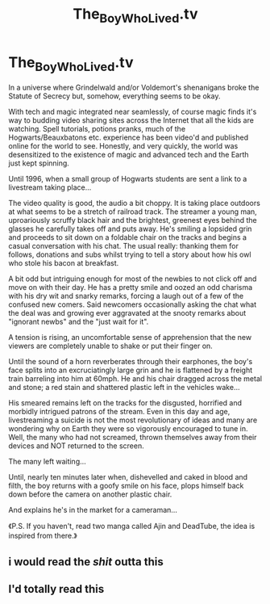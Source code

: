 #+TITLE: The_Boy_Who_Lived.tv

* The_Boy_Who_Lived.tv
:PROPERTIES:
:Author: RowanWinterlace
:Score: 4
:DateUnix: 1576111234.0
:DateShort: 2019-Dec-12
:FlairText: Prompt
:END:
In a universe where Grindelwald and/or Voldemort's shenanigans broke the Statute of Secrecy but, somehow, everything seems to be okay.

With tech and magic integrated near seamlessly, of course magic finds it's way to budding video sharing sites across the Internet that all the kids are watching. Spell tutorials, potions pranks, much of the Hogwarts/Beauxbatons etc. experience has been video'd and published online for the world to see. Honestly, and very quickly, the world was desensitized to the existence of magic and advanced tech and the Earth just kept spinning.

Until 1996, when a small group of Hogwarts students are sent a link to a livestream taking place...

The video quality is good, the audio a bit choppy. It is taking place outdoors at what seems to be a stretch of railroad track. The streamer a young man, uproariously scruffy black hair and the brightest, greenest eyes behind the glasses he carefully takes off and puts away. He's smiling a lopsided grin and proceeds to sit down on a foldable chair on the tracks and begins a casual conversation with his chat. The usual really: thanking them for follows, donations and subs whilst trying to tell a story about how his owl who stole his bacon at breakfast.

A bit odd but intriguing enough for most of the newbies to not click off and move on with their day. He has a pretty smile and oozed an odd charisma with his dry wit and snarky remarks, forcing a laugh out of a few of the confused new comers. Said newcomers occasionally asking the chat what the deal was and growing ever aggravated at the snooty remarks about "ignorant newbs" and the "just wait for it".

A tension is rising, an uncomfortable sense of apprehension that the new viewers are completely unable to shake or put their finger on.

Until the sound of a horn reverberates through their earphones, the boy's face splits into an excruciatingly large grin and he is flattened by a freight train barreling into him at 60mph. He and his chair dragged across the metal and stone; a red stain and shattered plastic left in the vehicles wake...

His smeared remains left on the tracks for the disgusted, horrified and morbidly intrigued patrons of the stream. Even in this day and age, livestreaming a suicide is not the most revolutionary of ideas and many are wondering why on Earth they were so vigorously encouraged to tune in. Well, the many who had not screamed, thrown themselves away from their devices and NOT returned to the screen.

The many left waiting...

Until, nearly ten minutes later when, dishevelled and caked in blood and filth, the boy returns with a goofy smile on his face, plops himself back down before the camera on another plastic chair.

And explains he's in the market for a cameraman...

《P.S. If you haven't, read two manga called Ajin and DeadTube, the idea is inspired from there.》


** i would read the /shit/ outta this
:PROPERTIES:
:Author: trichstersongs
:Score: 2
:DateUnix: 1576112127.0
:DateShort: 2019-Dec-12
:END:


** I'd totally read this
:PROPERTIES:
:Author: -Wensday
:Score: 2
:DateUnix: 1576225511.0
:DateShort: 2019-Dec-13
:END:
